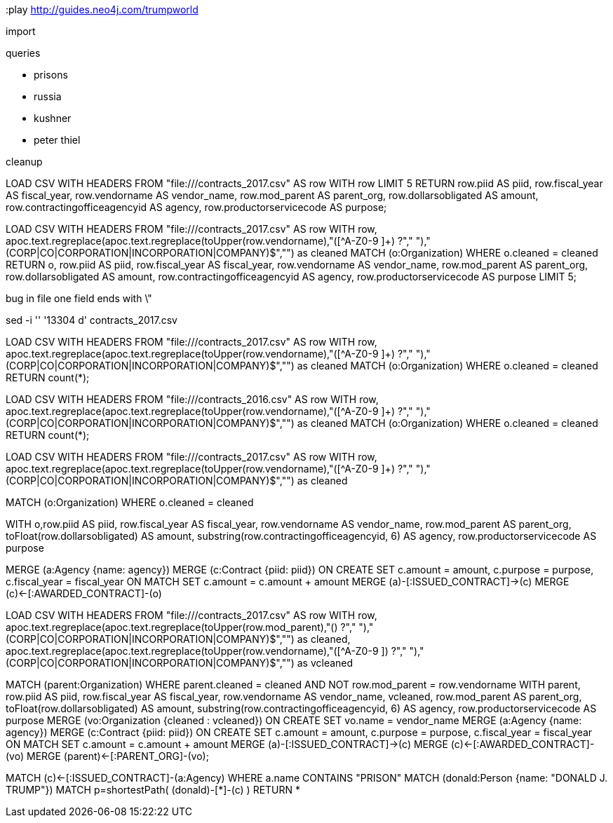 :play http://guides.neo4j.com/trumpworld

import

queries

- prisons
- russia
- kushner
- peter thiel

cleanup



LOAD CSV WITH HEADERS 
FROM "file:///contracts_2017.csv" AS row
WITH row LIMIT 5
RETURN row.piid AS piid, 
       row.fiscal_year AS fiscal_year, 
       row.vendorname AS vendor_name, 
       row.mod_parent AS parent_org, 
       row.dollarsobligated AS amount, 
       row.contractingofficeagencyid AS agency, 
       row.productorservicecode AS purpose;

LOAD CSV WITH HEADERS 
FROM "file:///contracts_2017.csv" AS row
WITH row, apoc.text.regreplace(apoc.text.regreplace(toUpper(row.vendorname),"([^A-Z0-9 ]+) ?"," ")," (CORP|CO|CORPORATION|INCORPORATION|COMPANY)$","") as cleaned
MATCH (o:Organization) WHERE o.cleaned = cleaned
RETURN o, row.piid AS piid, 
       row.fiscal_year AS fiscal_year, 
       row.vendorname AS vendor_name, 
       row.mod_parent AS parent_org, 
       row.dollarsobligated AS amount, 
       row.contractingofficeagencyid AS agency, 
       row.productorservicecode AS purpose
LIMIT 5;

bug in file one field ends with \"

sed -i '' '13304 d' contracts_2017.csv


LOAD CSV WITH HEADERS 
FROM "file:///contracts_2017.csv" AS row
WITH row, apoc.text.regreplace(apoc.text.regreplace(toUpper(row.vendorname),"([^A-Z0-9 ]+) ?"," ")," (CORP|CO|CORPORATION|INCORPORATION|COMPANY)$","") as cleaned
MATCH (o:Organization) WHERE o.cleaned = cleaned
RETURN count(*);

// 81 matches in 2017

LOAD CSV WITH HEADERS 
FROM "file:///contracts_2016.csv" AS row
WITH row, apoc.text.regreplace(apoc.text.regreplace(toUpper(row.vendorname),"([^A-Z0-9 ]+) ?"," ")," (CORP|CO|CORPORATION|INCORPORATION|COMPANY)$","") as cleaned
MATCH (o:Organization) WHERE o.cleaned = cleaned
RETURN count(*);


LOAD CSV WITH HEADERS 
FROM "file:///contracts_2017.csv" AS row
WITH row, apoc.text.regreplace(apoc.text.regreplace(toUpper(row.vendorname),"([^A-Z0-9 ]+) ?"," ")," (CORP|CO|CORPORATION|INCORPORATION|COMPANY)$","") as  cleaned

MATCH (o:Organization) WHERE o.cleaned = cleaned

WITH o,row.piid AS piid, 
     row.fiscal_year AS fiscal_year, 
     row.vendorname AS vendor_name, 
     row.mod_parent AS parent_org, 
     toFloat(row.dollarsobligated) AS amount, 
     substring(row.contractingofficeagencyid, 6) AS agency, 
     row.productorservicecode AS purpose

MERGE (a:Agency {name: agency})
MERGE (c:Contract {piid: piid})
ON CREATE SET c.amount = amount,
    c.purpose = purpose,
    c.fiscal_year = fiscal_year
// sum the transactions per contract
ON MATCH SET c.amount = c.amount + amount
MERGE (a)-[:ISSUED_CONTRACT]->(c)
MERGE (c)<-[:AWARDED_CONTRACT]-(o)


LOAD CSV WITH HEADERS 
FROM "file:///contracts_2017.csv" AS row
WITH row, 
 apoc.text.regreplace(apoc.text.regreplace(toUpper(row.mod_parent),"([^A-Z0-9 ]+) ?"," ")," (CORP|CO|CORPORATION|INCORPORATION|COMPANY)$","") as  cleaned,
 apoc.text.regreplace(apoc.text.regreplace(toUpper(row.vendorname),"([^A-Z0-9 ]+) ?"," ")," (CORP|CO|CORPORATION|INCORPORATION|COMPANY)$","") as  vcleaned

MATCH (parent:Organization) 
WHERE parent.cleaned = cleaned
    AND NOT row.mod_parent = row.vendorname
WITH parent, row.piid AS piid, row.fiscal_year AS fiscal_year, 
    row.vendorname AS vendor_name, vcleaned, row.mod_parent AS parent_org, 
    toFloat(row.dollarsobligated) AS amount, 
    substring(row.contractingofficeagencyid, 6) AS agency, 
    row.productorservicecode AS purpose
MERGE (vo:Organization {cleaned : vcleaned}) 
  ON CREATE SET vo.name = vendor_name
MERGE (a:Agency {name: agency})
MERGE (c:Contract {piid: piid})
ON CREATE SET c.amount = amount,
    c.purpose = purpose,
    c.fiscal_year = fiscal_year
// sum the transactions per contract
ON MATCH SET c.amount = c.amount + amount
MERGE (a)-[:ISSUED_CONTRACT]->(c)
MERGE (c)<-[:AWARDED_CONTRACT]-(vo)
MERGE (parent)<-[:PARENT_ORG]-(vo);



MATCH (c)<-[:ISSUED_CONTRACT]-(a:Agency) WHERE a.name CONTAINS "PRISON"
MATCH (donald:Person {name: "DONALD J. TRUMP"})
MATCH p=shortestPath( (donald)-[*]-(c) )
RETURN *